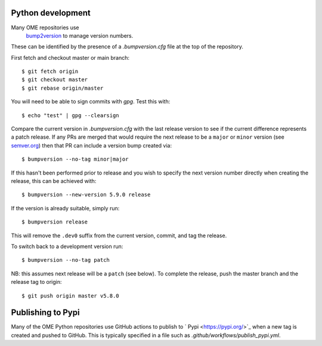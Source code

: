 
Python development
==================

Many OME repositories use
 `bump2version <https://pypi.org/project/bump2version/>`_ to manage version numbers.
These can be identified by the presence of a `.bumpversion.cfg` file at the top of the
repository.


First fetch and checkout master or main branch::

    $ git fetch origin
    $ git checkout master
    $ git rebase origin/master

You will need to be able to sign commits with `gpg`. Test this with::

    $ echo "test" | gpg --clearsign

Compare the current version in `.bumpversion.cfg` with the last release version
to see if the current difference represents a patch release.
If any PRs are merged that would require the next release to be a ``major`` or ``minor`` version
(see `semver.org <https://semver.org/>`_) then that PR can include a version bump created via::

    $ bumpversion --no-tag minor|major

If this hasn't been performed prior to release and you wish to specify the next version
number directly when creating the release, this can be achieved with::

    $ bumpversion --new-version 5.9.0 release

If the version is already suitable, simply run::

    $ bumpversion release

This will remove the ``.dev0`` suffix from the current version, commit, and tag the release.

To switch back to a development version run::

    $ bumpversion --no-tag patch

NB: this assumes next release will be a ``patch`` (see below).
To complete the release, push the master branch and the release tag to origin::

    $ git push origin master v5.8.0

Publishing to Pypi
==================

Many of the OME Python repositories use GitHub actions to publish to ` Pypi <https://pypi.org/>`_
when a new tag is created and pushed to GitHub.
This is typically specified in a file such as `.github/workflows/publish_pypi.yml`.
